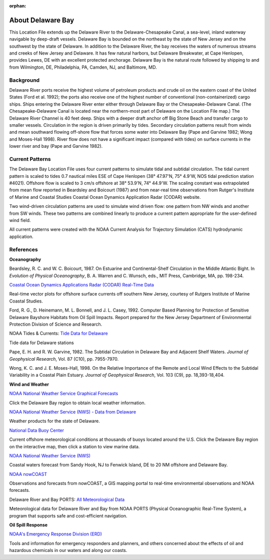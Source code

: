:orphan:

.. keywords
   Delaware, Chesapeake, New Jersey, location

.. _delaware_bay_tech:

About Delaware Bay
^^^^^^^^^^^^^^^^^^^^^^^^^^^^^^^^^^^^^^^^^^^
This Location File extends up the Delaware River to the Delaware-Chesapeake Canal, a sea-level, inland waterway navigable by deep-draft vessels. Delaware Bay is bounded on the northeast by the state of New Jersey and on the southwest by the state of Delaware. In addition to the Delaware River, the bay receives the waters of numerous streams and creeks of New Jersey and Delaware. It has few natural harbors, but Delaware Breakwater, at Cape Henlopen, provides Lewes, DE with an excellent protected anchorage. Delaware Bay is the natural route followed by shipping to and from Wilmington, DE, Philadelphia, PA, Camden, NJ, and Baltimore, MD. 


Background
===========================

Delaware River ports receive the highest volume of petroleum products and crude oil on the eastern coast of the United States (Ford et al. 1992); the ports also receive one of the highest number of conventional (non-containerized) cargo ships. Ships entering the Delaware River enter either through Delaware Bay or the Chesapeake-Delaware Canal. (The Chesapeake-Delaware Canal is located near the northern-most part of Delaware on the Location File map.) The Delaware River Channel is 40 feet deep. Ships with a deeper draft anchor off Big Stone Beach and transfer cargo to smaller vessels.
Circulation in the region is driven primarily by tides. Secondary circulation patterns result from winds and mean southward flowing off-shore flow that forces some water into Delaware Bay (Pape and Garvine 1982; Wong and Moses-Hall 1998). River flow does not have a significant impact (compared with tides) on surface currents in the lower river and bay (Pape and Garvine 1982).


Current Patterns
========================================

The Delaware Bay Location File uses four current patterns to simulate tidal and subtidal circulation. The tidal current pattern is scaled to tides 0.7 nautical miles ESE of Cape Henlopen (38° 47.97'N, 75° 4.9'W, NOS tidal prediction station #4021). Offshore flow is scaled to 3 cm/s offshore at 38° 53.9'N, 74° 44.9'W. The scaling constant was extrapolated from mean flow reported in Beardsley and Boicourt (1987) and from near-real time observations from Rutger's Institute of Marine and Coastal Studies Coastal Ocean Dynamics Application Radar (CODAR) website.

Two wind-driven circulation patterns are used to simulate wind driven flow: one pattern from NW winds and another from SW winds. These two patterns are combined linearly to produce a current pattern appropriate for the user-defined wind field.

All current patterns were created with the NOAA Current Analysis for Trajectory Simulation (CATS) hydrodynamic application.


References
=================================================


**Oceanography**

Beardsley, R. C. and W. C. Boicourt, 1987. On Estuarine and Continental-Shelf Circulation in the Middle Atlantic Bight. In *Evolution of Physical Oceanography*, B. A. Warren and C. Wunsch, eds., MIT Press, Cambridge, MA, pp. 198-234.


.. _Coastal Ocean Dynamics Applications Radar (CODAR) Real-Time Data: http://marine.rutgers.edu/mrs/codar/real-time/real_time.html

`Coastal Ocean Dynamics Applications Radar (CODAR) Real-Time Data`_

Real-time vector plots for offshore surface currents off southern New Jersey, courtesy of Rutgers Institute of Marine Coastal Studies.


Ford, R. G., D. Heinemann, M. L. Bonnell, and J. L. Casey, 1992. Computer Based Planning for Protection of Sensitive Delaware Bayshore Habitats from Oil Spill Impacts. Report prepared for the New Jersey Department of Environmental Protection Division of Science and Research.


.. _Tide Data for Delaware: http://www.tidesandcurrents.noaa.gov/tide_predictions.html?gid=1395#listing

NOAA Tides & Currents: `Tide Data for Delaware`_

Tide data for Delaware stations


Pape, E. H. and R. W. Garvine, 1982. The Subtidal Circulation in Delaware Bay and Adjacent Shelf Waters. *Journal of Geophysical Research*, Vol. 87 (C10), pp. 7955-7970.

Wong, K. C. and J. E. Moses-Hall, 1998. On the Relative Importance of the Remote and Local Wind Effects to the Subtidal Variability in a Coastal Plain Estuary. *Journal of Geophysical Research*, Vol. 103 (C9), pp. 18,393-18,404.

**Wind and Weather**

.. _NOAA National Weather Service Graphical Forecasts: http://www.weather.gov/forecasts/graphical/sectors/

`NOAA National Weather Service Graphical Forecasts`_

Click the Delaware Bay region to obtain local weather information.


.. _NOAA National Weather Service (NWS) - Data from Delaware: http://www.nws.noaa.gov/view/states.php?state=DE

`NOAA National Weather Service (NWS) - Data from Delaware`_

Weather products for the state of Delaware.


.. _National Data Buoy Center: http://www.ndbc.noaa.gov/

`National Data Buoy Center`_

Current offshore meteorological conditions at thousands of buoys located around the U.S. Click the Delaware Bay region on the interactive map, then click a station to view marine data.


.. _NOAA National Weather Service (NWS): http://weather.noaa.gov/cgi-bin/fmtbltn.pl?file=forecasts/marine/coastal/an/anz430.txt&title=Bays+and+Inlets%3CBR%3EDelaware+Bay

`NOAA National Weather Service (NWS)`_

Coastal waters forecast from Sandy Hook, NJ to Fenwick Island, DE to 20 NM offshore and Delaware Bay. 


.. _NOAA nowCOAST: http://nowcoast.noaa.gov/?BOX=-76.55:38.70:-73.61:40.24&VisibleLayerIDs=fcst_pg_coz

`NOAA nowCOAST`_

Observations and forecasts from nowCOAST, a GIS mapping portal to real-time environmental observations and NOAA forecasts.


.. _All Meteorological Data: http://www.co-ops.nos.noaa.gov/dbports/dbAllMET.html

Delaware River and Bay PORTS: `All Meteorological Data`_

Meteorological data for Delaware River and Bay from NOAA PORTS (Physical Oceanographic Real-Time System), a program that supports safe and cost-efficient navigation.


**Oil Spill Response**

.. _NOAA's Emergency Response Division (ERD): http://response.restoration.noaa.gov

`NOAA's Emergency Response Division (ERD)`_

Tools and information for emergency responders and planners, and others concerned about the effects of oil and hazardous chemicals in our waters and along our coasts.
